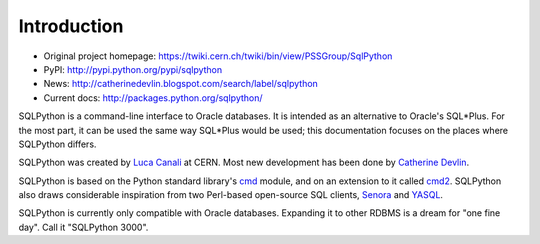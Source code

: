 Introduction
============

* Original project homepage: https://twiki.cern.ch/twiki/bin/view/PSSGroup/SqlPython
* PyPI: http://pypi.python.org/pypi/sqlpython
* News: http://catherinedevlin.blogspot.com/search/label/sqlpython
* Current docs: http://packages.python.org/sqlpython/

SQLPython is a command-line interface to Oracle databases.  It is intended as an alternative to Oracle's
SQL\*Plus.  For the most part, it can be used the same way SQL\*Plus would be used; this documentation
focuses on the places where SQLPython differs.

SQLPython was created by `Luca Canali <http://canali.web.cern.ch/canali/>`_ at CERN.  Most new development
has been done by `Catherine Devlin <http://catherinedevlin.blogspot.com/>`_.

SQLPython is based on the Python standard library's 
`cmd <http://docs.python.org/library/cmd.html#module-cmd>`_ module, and on an extension 
to it called `cmd2 <http://pypi.python.org/pypi/cmd2>`_.  SQLPython also draws considerable
inspiration from two Perl-based open-source SQL clients, 
`Senora <http://senora.sourceforge.net/>`_ and `YASQL <http://sourceforge.net/projects/yasql>`_.

SQLPython is currently only compatible with Oracle databases.  Expanding it to other RDBMS is a dream
for "one fine day".  Call it "SQLPython 3000".